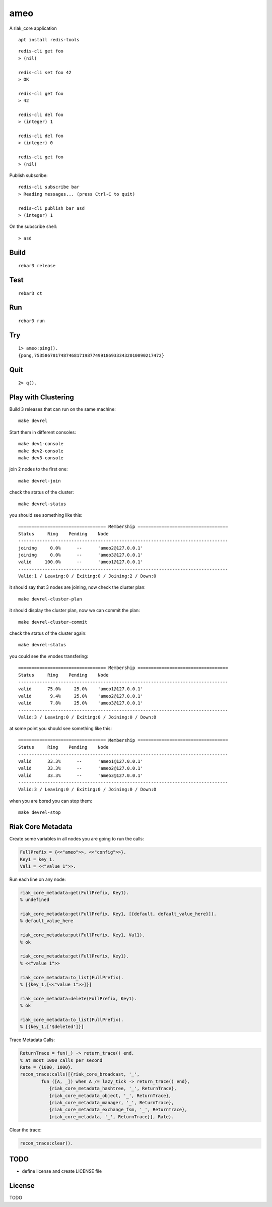 ameo
===========

A riak_core application

::

    apt install redis-tools

::

    redis-cli get foo
    > (nil)

    redis-cli set foo 42
    > OK

    redis-cli get foo
    > 42

    redis-cli del foo
    > (integer) 1

    redis-cli del foo
    > (integer) 0

    redis-cli get foo
    > (nil)

Publish subscribe::

    redis-cli subscribe bar
    > Reading messages... (press Ctrl-C to quit)

    redis-cli publish bar asd
    > (integer) 1


On the subscribe shell::

    > asd

Build
-----

::

    rebar3 release

Test
----

::

    rebar3 ct

Run
---

::

    rebar3 run

Try
---

::

    1> ameo:ping().
    {pong,753586781748746817198774991869333432010090217472}

Quit
----

::

    2> q().

Play with Clustering
--------------------

Build 3 releases that can run on the same machine::

    make devrel

Start them in different consoles::

    make dev1-console
    make dev2-console
    make dev3-console

join 2 nodes to the first one::

    make devrel-join

check the status of the cluster::

    make devrel-status

you should see something like this::

    ================================= Membership ==================================
    Status     Ring    Pending    Node
    -------------------------------------------------------------------------------
    joining     0.0%      --      'ameo2@127.0.0.1'
    joining     0.0%      --      'ameo3@127.0.0.1'
    valid     100.0%      --      'ameo1@127.0.0.1'
    -------------------------------------------------------------------------------
    Valid:1 / Leaving:0 / Exiting:0 / Joining:2 / Down:0

it should say that 3 nodes are joining, now check the cluster plan::

    make devrel-cluster-plan

it should display the cluster plan, now we can commit the plan::

    make devrel-cluster-commit

check the status of the cluster again::

    make devrel-status

you could see the vnodes transfering::

    ================================= Membership ==================================
    Status     Ring    Pending    Node
    -------------------------------------------------------------------------------
    valid      75.0%     25.0%    'ameo1@127.0.0.1'
    valid       9.4%     25.0%    'ameo2@127.0.0.1'
    valid       7.8%     25.0%    'ameo3@127.0.0.1'
    -------------------------------------------------------------------------------
    Valid:3 / Leaving:0 / Exiting:0 / Joining:0 / Down:0

at some point you should see something like this::

    ================================= Membership ==================================
    Status     Ring    Pending    Node
    -------------------------------------------------------------------------------
    valid      33.3%      --      'ameo1@127.0.0.1'
    valid      33.3%      --      'ameo2@127.0.0.1'
    valid      33.3%      --      'ameo3@127.0.0.1'
    -------------------------------------------------------------------------------
    Valid:3 / Leaving:0 / Exiting:0 / Joining:0 / Down:0

when you are bored you can stop them::

    make devrel-stop

Riak Core Metadata
------------------

Create some variables in all nodes you are going to run the calls:

.. code-block:: erlang

    FullPrefix = {<<"ameo">>, <<"config">>}.
    Key1 = key_1.
    Val1 = <<"value 1">>.

Run each line on any node:

.. code-block:: erlang

    riak_core_metadata:get(FullPrefix, Key1).
    % undefined

    riak_core_metadata:get(FullPrefix, Key1, [{default, default_value_here}]).
    % default_value_here

    riak_core_metadata:put(FullPrefix, Key1, Val1).
    % ok

    riak_core_metadata:get(FullPrefix, Key1).
    % <<"value 1">>

    riak_core_metadata:to_list(FullPrefix).
    % [{key_1,[<<"value 1">>]}]

    riak_core_metadata:delete(FullPrefix, Key1).
    % ok

    riak_core_metadata:to_list(FullPrefix).
    % [{key_1,['$deleted']}]

Trace Metadata Calls:

.. code-block:: erlang

	ReturnTrace = fun(_) -> return_trace() end.
	% at most 1000 calls per second
	Rate = {1000, 1000}.
	recon_trace:calls([{riak_core_broadcast, '_',
		fun ([A, _]) when A /= lazy_tick -> return_trace() end},
		   {riak_core_metadata_hashtree, '_', ReturnTrace},
		   {riak_core_metadata_object, '_', ReturnTrace},
		   {riak_core_metadata_manager, '_', ReturnTrace},
		   {riak_core_metadata_exchange_fsm, '_', ReturnTrace},
		   {riak_core_metadata, '_', ReturnTrace}], Rate).

Clear the trace:

.. code-block:: erlang

	recon_trace:clear().


TODO
----

* define license and create LICENSE file

License
-------

TODO
